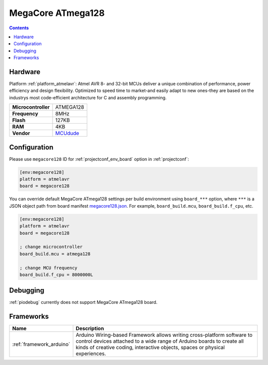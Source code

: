 ..  Copyright (c) 2014-present PlatformIO <contact@platformio.org>
    Licensed under the Apache License, Version 2.0 (the "License");
    you may not use this file except in compliance with the License.
    You may obtain a copy of the License at
       http://www.apache.org/licenses/LICENSE-2.0
    Unless required by applicable law or agreed to in writing, software
    distributed under the License is distributed on an "AS IS" BASIS,
    WITHOUT WARRANTIES OR CONDITIONS OF ANY KIND, either express or implied.
    See the License for the specific language governing permissions and
    limitations under the License.

.. _board_atmelavr_megacore128:

MegaCore ATmega128
==================

.. contents::

Hardware
--------

Platform :ref:`platform_atmelavr`: Atmel AVR 8- and 32-bit MCUs deliver a unique combination of performance, power efficiency and design flexibility. Optimized to speed time to market-and easily adapt to new ones-they are based on the industrys most code-efficient architecture for C and assembly programming.

.. list-table::

  * - **Microcontroller**
    - ATMEGA128
  * - **Frequency**
    - 8MHz
  * - **Flash**
    - 127KB
  * - **RAM**
    - 4KB
  * - **Vendor**
    - `MCUdude <https://www.tindie.com/products/MCUdude/dip-40-arduino-compatible-development-board?utm_source=platformio&utm_medium=docs>`__


Configuration
-------------

Please use ``megacore128`` ID for :ref:`projectconf_env_board` option in :ref:`projectconf`:

.. code-block:: ini

  [env:megacore128]
  platform = atmelavr
  board = megacore128

You can override default MegaCore ATmega128 settings per build environment using
``board_***`` option, where ``***`` is a JSON object path from
board manifest `megacore128.json <https://github.com/platformio/platform-atmelavr/blob/master/boards/megacore128.json>`_. For example,
``board_build.mcu``, ``board_build.f_cpu``, etc.

.. code-block:: ini

  [env:megacore128]
  platform = atmelavr
  board = megacore128

  ; change microcontroller
  board_build.mcu = atmega128

  ; change MCU frequency
  board_build.f_cpu = 8000000L

Debugging
---------
:ref:`piodebug` currently does not support MegaCore ATmega128 board.

Frameworks
----------
.. list-table::
    :header-rows:  1

    * - Name
      - Description

    * - :ref:`framework_arduino`
      - Arduino Wiring-based Framework allows writing cross-platform software to control devices attached to a wide range of Arduino boards to create all kinds of creative coding, interactive objects, spaces or physical experiences.